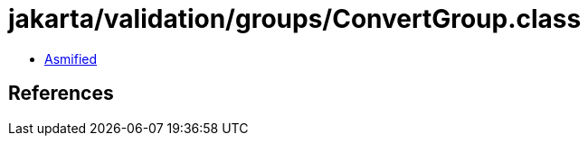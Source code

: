 = jakarta/validation/groups/ConvertGroup.class

 - link:ConvertGroup-asmified.java[Asmified]

== References

